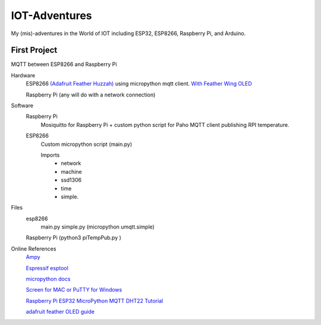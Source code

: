 **************
IOT-Adventures
**************
My (mis)-adventures in the World of IOT including ESP32, ESP8266, Raspberry Pi, and Arduino.

First Project
#############
MQTT between ESP8266 and Raspberry Pi

Hardware
	ESP8266 `(Adafruit Feather Huzzah) <https://www.adafruit.com/product/2821>`_ using micropython mqtt client. `With Feather Wing OLED <https://www.adafruit.com/product/2900>`_

	Raspberry Pi (any will do with a network connection)

Software
	Raspberry Pi
		Mosiquitto for Raspberry Pi + custom python script for Paho MQTT client publishing RPI temperature. 
	ESP8266
		Custom micropython script (main.py)

		Imports
			* network
			* machine
			* ssd1306
			* time
			* simple.
			
Files
	esp8266
		main.py
		simple.py (micropython umqtt.simple)
	Raspberry Pi (python3 piTempPub.py )

Online References
	`Ampy <https://github.com/adafruit/ampy>`_

	`Espressif esptool <https://github.com/espressif/esptool>`_

	`micropython docs <http://docs.micropython.org/en/latest/pyboard/>`_

	`Screen for MAC or PuTTY for Windows <https://learn.adafruit.com/micropython-basics-how-to-load-micropython-on-a-board/>`_

	`Raspberry Pi ESP32 MicroPython MQTT DHT22 Tutorial <https://www.rototron.info/raspberry-pi-esp32-micropython-mqtt-dht22-tutorial/>`_

	`adafruit feather OLED guide <https://learn.adafruit.com/micropython-hardware-ssd1306-oled-display/>`_




	








